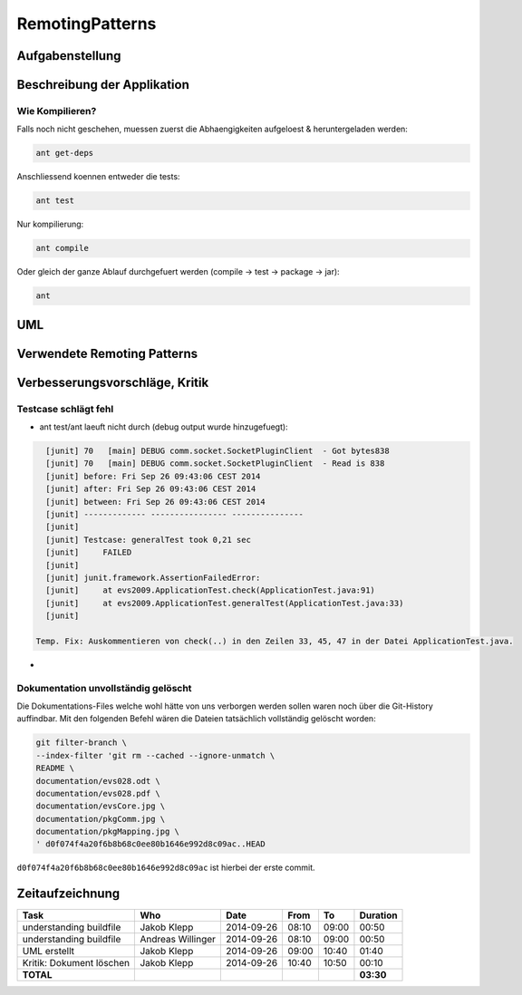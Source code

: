 ================
RemotingPatterns
================

Aufgabenstellung
~~~~~~~~~~~~~~~~

Beschreibung der Applikation
~~~~~~~~~~~~~~~~~~~~~~~~~~~~

Wie Kompilieren?
----------------

Falls noch nicht geschehen, muessen zuerst die Abhaengigkeiten aufgeloest & heruntergeladen werden:

.. code:: bash

    ant get-deps

Anschliessend koennen entweder die tests:

.. code:: bash

    ant test

Nur kompilierung:

.. code:: bash

    ant compile

Oder gleich der ganze Ablauf durchgefuert werden (compile -> test -> package -> jar):

.. code:: bash

    ant



UML
~~~

Verwendete Remoting Patterns
~~~~~~~~~~~~~~~~~~~~~~~~~~~~

Verbesserungsvorschläge, Kritik
~~~~~~~~~~~~~~~~~~~~~~~~~~~~~~~

Testcase schlägt fehl
---------------------

- ant test/ant laeuft nicht durch (debug output wurde hinzugefuegt):

.. code:: bash

    [junit] 70   [main] DEBUG comm.socket.SocketPluginClient  - Got bytes838
    [junit] 70   [main] DEBUG comm.socket.SocketPluginClient  - Read is 838
    [junit] before: Fri Sep 26 09:43:06 CEST 2014
    [junit] after: Fri Sep 26 09:43:06 CEST 2014
    [junit] between: Fri Sep 26 09:43:06 CEST 2014
    [junit] ------------- ---------------- ---------------
    [junit]
    [junit] Testcase: generalTest took 0,21 sec
    [junit]     FAILED
    [junit]
    [junit] junit.framework.AssertionFailedError:
    [junit]     at evs2009.ApplicationTest.check(ApplicationTest.java:91)
    [junit]     at evs2009.ApplicationTest.generalTest(ApplicationTest.java:33)
    [junit]

  Temp. Fix: Auskommentieren von check(..) in den Zeilen 33, 45, 47 in der Datei ApplicationTest.java.

- 

Dokumentation unvollständig gelöscht
------------------------------------

Die Dokumentations-Files welche wohl hätte von uns verborgen werden sollen
waren noch über die Git-History auffindbar. Mit den folgenden Befehl wären die
Dateien tatsächlich vollständig gelöscht worden:

.. code:: bash

    git filter-branch \
    --index-filter 'git rm --cached --ignore-unmatch \
    README \
    documentation/evs028.odt \
    documentation/evs028.pdf \
    documentation/evsCore.jpg \
    documentation/pkgComm.jpg \
    documentation/pkgMapping.jpg \
    ' d0f074f4a20f6b8b68c0ee80b1646e992d8c09ac..HEAD

``d0f074f4a20f6b8b68c0ee80b1646e992d8c09ac`` ist hierbei der erste commit.

Zeitaufzeichnung
~~~~~~~~~~~~~~~~

================================= ================= ========== ===== ===== =========
Task                              Who               Date       From  To    Duration
================================= ================= ========== ===== ===== =========
understanding buildfile           Jakob Klepp       2014-09-26 08:10 09:00   00:50
understanding buildfile           Andreas Willinger 2014-09-26 08:10 09:00   00:50
UML erstellt                      Jakob Klepp       2014-09-26 09:00 10:40   01:40
Kritik: Dokument löschen          Jakob Klepp       2014-09-26 10:40 10:50   00:10
**TOTAL**                                                                  **03:30**
================================= ================= ========== ===== ===== =========
